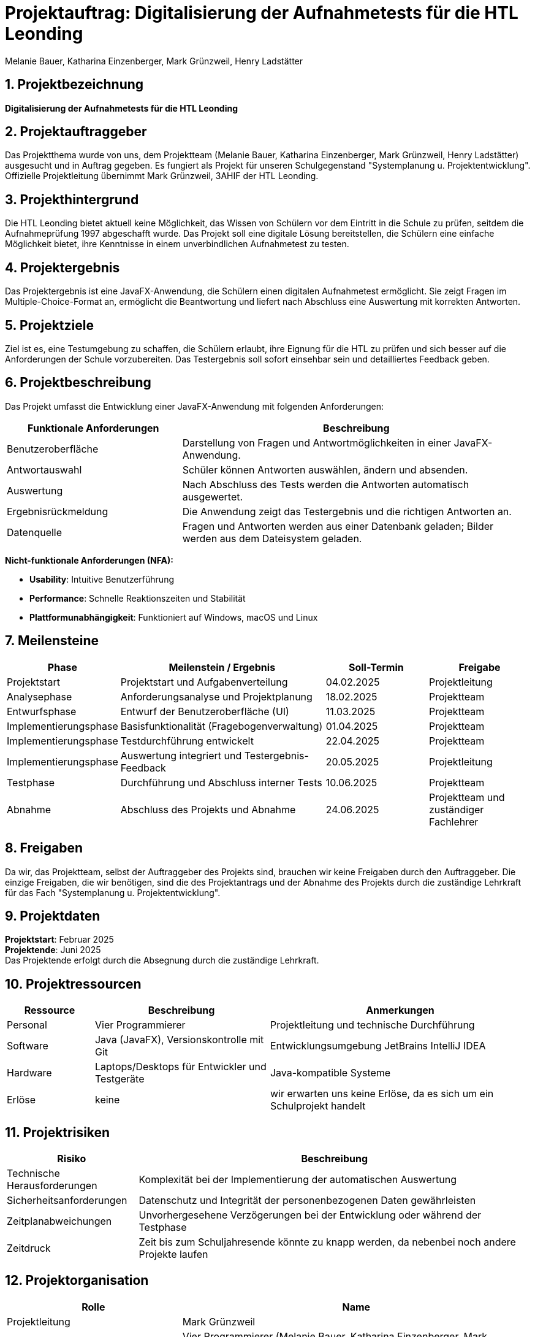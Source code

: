 = Projektauftrag: Digitalisierung der Aufnahmetests für die HTL Leonding
:author: Melanie Bauer, Katharina Einzenberger, Mark Grünzweil, Henry Ladstätter
1.0.0, {docdate},
ifndef::imagesdir[:imagesdir: images]

:sourcedir: ../src/main/java
:icons: font
:sectnums:
:toc: left
:toclevels: 2
:toc-title: Inhaltsverzeichnis

toc::[]

== Projektbezeichnung

**Digitalisierung der Aufnahmetests für die HTL Leonding**

== Projektauftraggeber

Das Projektthema wurde von uns, dem Projektteam (Melanie Bauer, Katharina Einzenberger, Mark Grünzweil, Henry Ladstätter)
ausgesucht und in Auftrag gegeben. Es fungiert als Projekt für unseren Schulgegenstand "Systemplanung u. Projektentwicklung".
Offizielle Projektleitung übernimmt Mark Grünzweil, 3AHIF der HTL Leonding.

== Projekthintergrund

Die HTL Leonding bietet aktuell keine Möglichkeit, das Wissen von Schülern vor dem Eintritt in die Schule zu prüfen,
seitdem die Aufnahmeprüfung 1997 abgeschafft wurde. Das Projekt soll eine digitale Lösung bereitstellen, die Schülern eine
einfache Möglichkeit bietet, ihre Kenntnisse in einem unverbindlichen Aufnahmetest zu testen.

== Projektergebnis

Das Projektergebnis ist eine JavaFX-Anwendung, die Schülern einen digitalen Aufnahmetest ermöglicht.
Sie zeigt Fragen im Multiple-Choice-Format an, ermöglicht die Beantwortung und liefert nach Abschluss eine Auswertung
mit korrekten Antworten.

== Projektziele

Ziel ist es, eine Testumgebung zu schaffen, die Schülern erlaubt, ihre Eignung für die HTL zu prüfen und sich besser
auf die Anforderungen der Schule vorzubereiten.
Das Testergebnis soll sofort einsehbar sein und detailliertes Feedback geben.

== Projektbeschreibung

Das Projekt umfasst die Entwicklung einer JavaFX-Anwendung mit folgenden Anforderungen:

[cols="1,2", options="header"]
|===
| **Funktionale Anforderungen** | **Beschreibung**

| Benutzeroberfläche
| Darstellung von Fragen und Antwortmöglichkeiten in einer JavaFX-Anwendung.

| Antwortauswahl
| Schüler können Antworten auswählen, ändern und absenden.

| Auswertung
| Nach Abschluss des Tests werden die Antworten automatisch ausgewertet.

| Ergebnisrückmeldung
| Die Anwendung zeigt das Testergebnis und die richtigen Antworten an.

| Datenquelle
| Fragen und Antworten werden aus einer Datenbank geladen; Bilder werden aus dem Dateisystem geladen.
|===

**Nicht-funktionale Anforderungen (NFA):**

* **Usability**: Intuitive Benutzerführung
* **Performance**: Schnelle Reaktionszeiten und Stabilität
* **Plattformunabhängigkeit**: Funktioniert auf Windows, macOS und Linux

== Meilensteine

[cols="1,2,1,1", options="header"]
|===
| Phase                    | Meilenstein / Ergebnis                               | Soll-Termin      | Freigabe

| Projektstart             | Projektstart und Aufgabenverteilung                  | 04.02.2025       | Projektleitung

| Analysephase             | Anforderungsanalyse und Projektplanung               | 18.02.2025       | Projektteam

| Entwurfsphase            | Entwurf der Benutzeroberfläche (UI)                  | 11.03.2025       | Projektteam

| Implementierungsphase    | Basisfunktionalität (Fragebogenverwaltung)           | 01.04.2025       | Projektteam

| Implementierungsphase    | Testdurchführung entwickelt                          | 22.04.2025       | Projektteam

| Implementierungsphase    | Auswertung integriert und Testergebnis-Feedback      | 20.05.2025       | Projektleitung

| Testphase                | Durchführung und Abschluss interner Tests            | 10.06.2025       | Projektteam

| Abnahme                  | Abschluss des Projekts und Abnahme                   | 24.06.2025       | Projektteam und zuständiger Fachlehrer

|===

== Freigaben
Da wir, das Projektteam, selbst der Auftraggeber des Projekts sind, brauchen wir keine Freigaben durch den Auftraggeber. Die einzige Freigaben, die wir benötigen, sind die des Projektantrags und der Abnahme des Projekts durch die zuständige Lehrkraft für das Fach "Systemplanung u. Projektentwicklung".


== Projektdaten

*Projektstart*: Februar 2025 +
*Projektende*: Juni 2025 +
Das Projektende erfolgt durch die Absegnung durch die zuständige Lehrkraft.

== Projektressourcen

[cols="1,2,3", options="header"]
|===
|**Ressource** |**Beschreibung** |**Anmerkungen**

|Personal
|Vier Programmierer
|Projektleitung und technische Durchführung

|Software
|Java (JavaFX), Versionskontrolle mit Git
|Entwicklungsumgebung JetBrains IntelliJ IDEA

|Hardware
|Laptops/Desktops für Entwickler und Testgeräte
|Java-kompatible Systeme

|Erlöse
|keine
|wir erwarten uns keine Erlöse, da es sich um ein Schulprojekt handelt
|===

== Projektrisiken

[cols="1,3", options="header"]
|===
|**Risiko** |**Beschreibung**

|Technische Herausforderungen
|Komplexität bei der Implementierung der automatischen Auswertung

|Sicherheitsanforderungen
|Datenschutz und Integrität der personenbezogenen Daten gewährleisten

|Zeitplanabweichungen
|Unvorhergesehene Verzögerungen bei der Entwicklung oder während der Testphase

|Zeitdruck
|Zeit bis zum Schuljahresende könnte zu knapp werden, da nebenbei noch andere Projekte laufen
|===

== Projektorganisation

[cols="1,2", options="header"]
|===
|**Rolle** |**Name**

|Projektleitung
|Mark Grünzweil

|Projektteam
|Vier Programmierer (Melanie Bauer, Katharina Einzenberger, Mark Grünzweil, Henry Ladstätter)

|Projektauftraggeber
|Projektteam

|zuständige Lehrkraft
|Lehrer für "Systemplanung u. Projektentwicklung" (Thomas Stütz)
|===

== Abschluss des Projektauftrags

Unterschrift aller Beteiligten

Leonding, 10.11.2024

